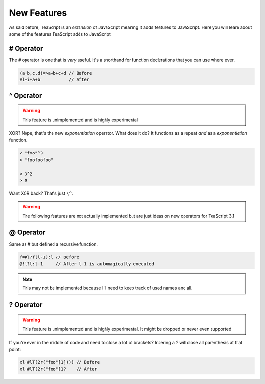 New Features
************

As said before, TeaScript is an *extension* of JavaScript meaning it adds features to JavaScript. Here you will learn about some of the features TeaScript adds to JavaScript

# Operator
==========

The ``#`` operator is one that is *very* useful. It's a shorthand for function declerations that you can use where ever.

.. code-block:: js

    (a,b,c,d)=>a+b+c+d // Before
    #l+i+a+b           // After

^ Operator
==============

.. warning::
  This feature is unimplemented and is highly experimental

XOR? Nope, that's the new `exponentiation` operator. What does it do? It functions as a repeat *and* as a `exponentiation` function.

.. code-block:: js

    < "foo"^3
    > "foofoofoo"
    
    < 3^2
    > 9
    
Want XOR back? That's just ``\^``.

.. warning::
  The following features are not actually implemented but are just ideas on new operators for TeaScript 3.1

@ Operator
==========

Same as `#` but defined a recursive function.

.. code-block:: js

   f=#l?f(l-1):l // Before
   @!l?l:l-1     // After l-1 is automagically executed

.. note::
  This may not be implemented because I'll need to keep track of used names and all.

? Operator
===========

.. warning::
  This feature is unimplemented and is highly experimental. It might be dropped or never even supported

If you're ever in the middle of code and need to close a lot of brackets? Insering a `?` will close all parenthesis at that point:

.. code-block:: js

    xl(#lT(2r("foo"[1]))) // Before
    xl(#lT(2r("foo"[1?    // After